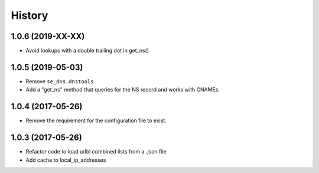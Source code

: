 =======
History
=======

1.0.6 (2019-XX-XX)
------------------

* Avoid lookups with a double trailing dot in get_ns()

1.0.5 (2019-05-03)
------------------

* Remove ``se_dns.dnstools``
* Add a "get_ns" method that queries for the NS record and works with CNAMEs.

1.0.4 (2017-05-26)
------------------

* Remove the requirement for the configuration file to exist.

1.0.3 (2017-05-26)
------------------

* Refactor code to load urlbl combined lists from a .json file
* Add cache to local_ip_addresses
